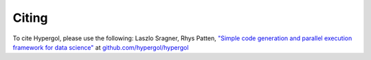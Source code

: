 Citing
======

To cite Hypergol, please use the following:
Laszlo Sragner, Rhys Patten,
`"Simple code generation and parallel execution framework for data science" <https://github.com/hypergol/hypergol>`_ at
`github.com/hypergol/hypergol <https://github.com/hypergol/hypergol>`_
